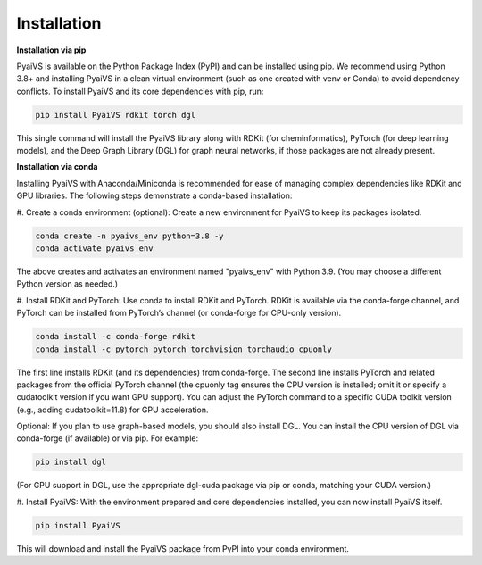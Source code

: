 Installation
============
**Installation via pip**

PyaiVS is available on the Python Package Index (PyPI) and can be installed using pip. We recommend using Python 3.8+ and installing PyaiVS in a clean virtual environment (such as one created with venv or Conda) to avoid dependency conflicts. To install PyaiVS and its core dependencies with pip, run:

.. code-block:: bash

    pip install PyaiVS rdkit torch dgl


This single command will install the PyaiVS library along with RDKit (for cheminformatics), PyTorch (for deep learning models), and the Deep Graph Library (DGL) for graph neural networks, if those packages are not already present.

**Installation via conda**

Installing PyaiVS with Anaconda/Miniconda is recommended for ease of managing complex dependencies like RDKit and GPU libraries. The following steps demonstrate a conda-based installation:

\#. Create a conda environment (optional): Create a new environment for PyaiVS to keep its packages isolated.

.. code-block:: bash

    conda create -n pyaivs_env python=3.8 -y
    conda activate pyaivs_env

The above creates and activates an environment named "pyaivs_env" with Python 3.9. (You may choose a different Python version as needed.)

\#. Install RDKit and PyTorch: Use conda to install RDKit and PyTorch. RDKit is available via the conda-forge channel, and PyTorch can be installed from PyTorch’s channel (or conda-forge for CPU-only version).

.. code-block:: bash

   conda install -c conda-forge rdkit
   conda install -c pytorch pytorch torchvision torchaudio cpuonly

The first line installs RDKit (and its dependencies) from conda-forge. The second line installs PyTorch and related packages from the official PyTorch channel (the cpuonly tag ensures the CPU version is installed; omit it or specify a cudatoolkit version if you want GPU support). You can adjust the PyTorch command to a specific CUDA toolkit version (e.g., adding cudatoolkit=11.8) for GPU acceleration.

Optional: If you plan to use graph-based models, you should also install DGL. You can install the CPU version of DGL via conda-forge (if available) or via pip. For example:

.. code-block:: bash

   pip install dgl

(For GPU support in DGL, use the appropriate dgl-cuda package via pip or conda, matching your CUDA version.)

\#. Install PyaiVS: With the environment prepared and core dependencies installed, you can now install PyaiVS itself.

.. code-block:: bash

   pip install PyaiVS

This will download and install the PyaiVS package from PyPI into your conda environment.
